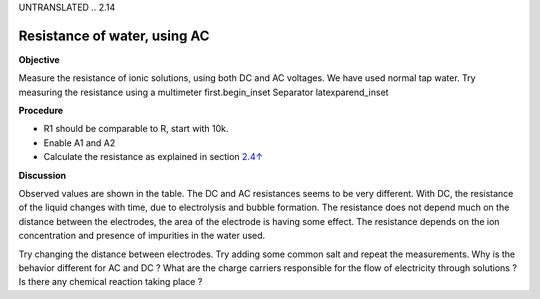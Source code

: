 UNTRANSLATED
.. 2.14

Resistance of water, using AC
=============================

**Objective**

Measure the resistance of ionic solutions, using both DC and AC
voltages. We have used normal tap water. Try measuring the resistance
using a multimeter first.\begin_inset Separator latexpar\end_inset

.. image:: schematics/res-water.svg
	   :width: 300px
.. image:: pics/water-conduct.png
	   :width: 300px

**Procedure**

-  R1 should be comparable to R, start with 10k.
-  Enable A1 and A2
-  Calculate the resistance as explained in section
   `2.4↑ <#sec:Measure-resistance-by-comparison>`__

**Discussion**

Observed values are shown in the table. The DC and AC resistances seems
to be very different. With DC, the resistance of the liquid changes with
time, due to electrolysis and bubble formation. The resistance does not
depend much on the distance between the electrodes, the area of the
electrode is having some effect. The resistance depends on the ion
concentration and presence of impurities in the water used.

Try changing the distance between electrodes. Try adding some common
salt and repeat the measurements. Why is the behavior different for AC
and DC ? What are the charge carriers responsible for the flow of
electricity through solutions ? Is there any chemical reaction taking
place ?
